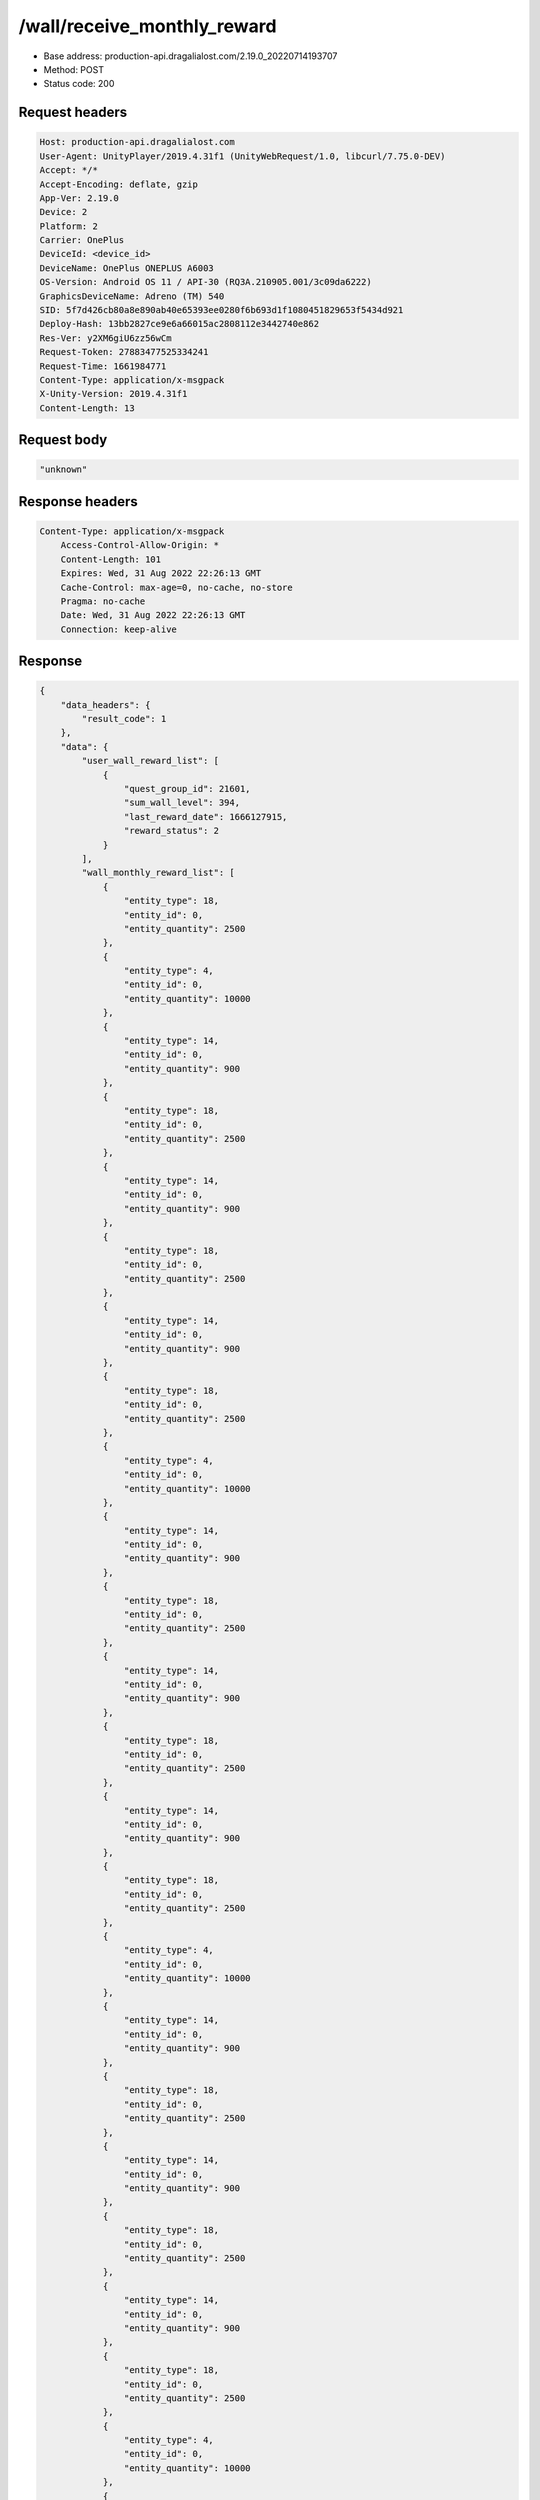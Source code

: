 /wall/receive_monthly_reward
=============================

- Base address: production-api.dragalialost.com/2.19.0_20220714193707
- Method: POST
- Status code: 200

Request headers
----------------

.. code-block:: text

	Host: production-api.dragalialost.com
	User-Agent: UnityPlayer/2019.4.31f1 (UnityWebRequest/1.0, libcurl/7.75.0-DEV)
	Accept: */*
	Accept-Encoding: deflate, gzip
	App-Ver: 2.19.0
	Device: 2
	Platform: 2
	Carrier: OnePlus
	DeviceId: <device_id>
	DeviceName: OnePlus ONEPLUS A6003
	OS-Version: Android OS 11 / API-30 (RQ3A.210905.001/3c09da6222)
	GraphicsDeviceName: Adreno (TM) 540
	SID: 5f7d426cb80a8e890ab40e65393ee0280f6b693d1f1080451829653f5434d921
	Deploy-Hash: 13bb2827ce9e6a66015ac2808112e3442740e862
	Res-Ver: y2XM6giU6zz56wCm
	Request-Token: 27883477525334241
	Request-Time: 1661984771
	Content-Type: application/x-msgpack
	X-Unity-Version: 2019.4.31f1
	Content-Length: 13


Request body
----------------

.. code-block:: json

    "unknown"

Response headers
----------------

.. code-block:: text

    Content-Type: application/x-msgpack
	Access-Control-Allow-Origin: *
	Content-Length: 101
	Expires: Wed, 31 Aug 2022 22:26:13 GMT
	Cache-Control: max-age=0, no-cache, no-store
	Pragma: no-cache
	Date: Wed, 31 Aug 2022 22:26:13 GMT
	Connection: keep-alive

Response
----------------

.. code-block:: json

    {
        "data_headers": {
            "result_code": 1
        },
        "data": {
            "user_wall_reward_list": [
                {
                    "quest_group_id": 21601,
                    "sum_wall_level": 394,
                    "last_reward_date": 1666127915,
                    "reward_status": 2
                }
            ],
            "wall_monthly_reward_list": [
                {
                    "entity_type": 18,
                    "entity_id": 0,
                    "entity_quantity": 2500
                },
                {
                    "entity_type": 4,
                    "entity_id": 0,
                    "entity_quantity": 10000
                },
                {
                    "entity_type": 14,
                    "entity_id": 0,
                    "entity_quantity": 900
                },
                {
                    "entity_type": 18,
                    "entity_id": 0,
                    "entity_quantity": 2500
                },
                {
                    "entity_type": 14,
                    "entity_id": 0,
                    "entity_quantity": 900
                },
                {
                    "entity_type": 18,
                    "entity_id": 0,
                    "entity_quantity": 2500
                },
                {
                    "entity_type": 14,
                    "entity_id": 0,
                    "entity_quantity": 900
                },
                {
                    "entity_type": 18,
                    "entity_id": 0,
                    "entity_quantity": 2500
                },
                {
                    "entity_type": 4,
                    "entity_id": 0,
                    "entity_quantity": 10000
                },
                {
                    "entity_type": 14,
                    "entity_id": 0,
                    "entity_quantity": 900
                },
                {
                    "entity_type": 18,
                    "entity_id": 0,
                    "entity_quantity": 2500
                },
                {
                    "entity_type": 14,
                    "entity_id": 0,
                    "entity_quantity": 900
                },
                {
                    "entity_type": 18,
                    "entity_id": 0,
                    "entity_quantity": 2500
                },
                {
                    "entity_type": 14,
                    "entity_id": 0,
                    "entity_quantity": 900
                },
                {
                    "entity_type": 18,
                    "entity_id": 0,
                    "entity_quantity": 2500
                },
                {
                    "entity_type": 4,
                    "entity_id": 0,
                    "entity_quantity": 10000
                },
                {
                    "entity_type": 14,
                    "entity_id": 0,
                    "entity_quantity": 900
                },
                {
                    "entity_type": 18,
                    "entity_id": 0,
                    "entity_quantity": 2500
                },
                {
                    "entity_type": 14,
                    "entity_id": 0,
                    "entity_quantity": 900
                },
                {
                    "entity_type": 18,
                    "entity_id": 0,
                    "entity_quantity": 2500
                },
                {
                    "entity_type": 14,
                    "entity_id": 0,
                    "entity_quantity": 900
                },
                {
                    "entity_type": 18,
                    "entity_id": 0,
                    "entity_quantity": 2500
                },
                {
                    "entity_type": 4,
                    "entity_id": 0,
                    "entity_quantity": 10000
                },
                {
                    "entity_type": 14,
                    "entity_id": 0,
                    "entity_quantity": 900
                },
                {
                    "entity_type": 8,
                    "entity_id": 202004004,
                    "entity_quantity": 1
                },
                {
                    "entity_type": 18,
                    "entity_id": 0,
                    "entity_quantity": 2800
                },
                {
                    "entity_type": 4,
                    "entity_id": 0,
                    "entity_quantity": 11000
                },
                {
                    "entity_type": 14,
                    "entity_id": 0,
                    "entity_quantity": 1000
                },
                {
                    "entity_type": 18,
                    "entity_id": 0,
                    "entity_quantity": 2800
                },
                {
                    "entity_type": 14,
                    "entity_id": 0,
                    "entity_quantity": 1000
                },
                {
                    "entity_type": 18,
                    "entity_id": 0,
                    "entity_quantity": 2800
                },
                {
                    "entity_type": 14,
                    "entity_id": 0,
                    "entity_quantity": 1000
                },
                {
                    "entity_type": 18,
                    "entity_id": 0,
                    "entity_quantity": 2800
                },
                {
                    "entity_type": 4,
                    "entity_id": 0,
                    "entity_quantity": 11000
                },
                {
                    "entity_type": 14,
                    "entity_id": 0,
                    "entity_quantity": 1000
                },
                {
                    "entity_type": 18,
                    "entity_id": 0,
                    "entity_quantity": 2800
                },
                {
                    "entity_type": 14,
                    "entity_id": 0,
                    "entity_quantity": 1000
                },
                {
                    "entity_type": 18,
                    "entity_id": 0,
                    "entity_quantity": 2800
                },
                {
                    "entity_type": 14,
                    "entity_id": 0,
                    "entity_quantity": 1000
                },
                {
                    "entity_type": 18,
                    "entity_id": 0,
                    "entity_quantity": 2800
                },
                {
                    "entity_type": 4,
                    "entity_id": 0,
                    "entity_quantity": 11000
                },
                {
                    "entity_type": 14,
                    "entity_id": 0,
                    "entity_quantity": 1000
                },
                {
                    "entity_type": 18,
                    "entity_id": 0,
                    "entity_quantity": 2800
                },
                {
                    "entity_type": 14,
                    "entity_id": 0,
                    "entity_quantity": 1000
                },
                {
                    "entity_type": 18,
                    "entity_id": 0,
                    "entity_quantity": 2800
                },
                {
                    "entity_type": 14,
                    "entity_id": 0,
                    "entity_quantity": 1000
                },
                {
                    "entity_type": 18,
                    "entity_id": 0,
                    "entity_quantity": 2800
                },
                {
                    "entity_type": 4,
                    "entity_id": 0,
                    "entity_quantity": 11000
                },
                {
                    "entity_type": 14,
                    "entity_id": 0,
                    "entity_quantity": 1000
                },
                {
                    "entity_type": 8,
                    "entity_id": 202004004,
                    "entity_quantity": 1
                },
                {
                    "entity_type": 18,
                    "entity_id": 0,
                    "entity_quantity": 3200
                },
                {
                    "entity_type": 4,
                    "entity_id": 0,
                    "entity_quantity": 12000
                },
                {
                    "entity_type": 14,
                    "entity_id": 0,
                    "entity_quantity": 1100
                },
                {
                    "entity_type": 18,
                    "entity_id": 0,
                    "entity_quantity": 3200
                },
                {
                    "entity_type": 14,
                    "entity_id": 0,
                    "entity_quantity": 1100
                },
                {
                    "entity_type": 18,
                    "entity_id": 0,
                    "entity_quantity": 3200
                },
                {
                    "entity_type": 14,
                    "entity_id": 0,
                    "entity_quantity": 1100
                },
                {
                    "entity_type": 18,
                    "entity_id": 0,
                    "entity_quantity": 3200
                },
                {
                    "entity_type": 4,
                    "entity_id": 0,
                    "entity_quantity": 12000
                },
                {
                    "entity_type": 14,
                    "entity_id": 0,
                    "entity_quantity": 1100
                },
                {
                    "entity_type": 18,
                    "entity_id": 0,
                    "entity_quantity": 3200
                },
                {
                    "entity_type": 4,
                    "entity_id": 0,
                    "entity_quantity": 12000
                },
                {
                    "entity_type": 14,
                    "entity_id": 0,
                    "entity_quantity": 1100
                },
                {
                    "entity_type": 18,
                    "entity_id": 0,
                    "entity_quantity": 3200
                },
                {
                    "entity_type": 14,
                    "entity_id": 0,
                    "entity_quantity": 1100
                },
                {
                    "entity_type": 18,
                    "entity_id": 0,
                    "entity_quantity": 3200
                },
                {
                    "entity_type": 14,
                    "entity_id": 0,
                    "entity_quantity": 1100
                },
                {
                    "entity_type": 18,
                    "entity_id": 0,
                    "entity_quantity": 3200
                },
                {
                    "entity_type": 4,
                    "entity_id": 0,
                    "entity_quantity": 12000
                },
                {
                    "entity_type": 14,
                    "entity_id": 0,
                    "entity_quantity": 1100
                },
                {
                    "entity_type": 18,
                    "entity_id": 0,
                    "entity_quantity": 3200
                },
                {
                    "entity_type": 14,
                    "entity_id": 0,
                    "entity_quantity": 1100
                },
                {
                    "entity_type": 18,
                    "entity_id": 0,
                    "entity_quantity": 3200
                },
                {
                    "entity_type": 14,
                    "entity_id": 0,
                    "entity_quantity": 1100
                },
                {
                    "entity_type": 8,
                    "entity_id": 202004004,
                    "entity_quantity": 1
                },
                {
                    "entity_type": 18,
                    "entity_id": 0,
                    "entity_quantity": 3800
                },
                {
                    "entity_type": 4,
                    "entity_id": 0,
                    "entity_quantity": 13000
                },
                {
                    "entity_type": 14,
                    "entity_id": 0,
                    "entity_quantity": 1300
                },
                {
                    "entity_type": 4,
                    "entity_id": 0,
                    "entity_quantity": 13000
                },
                {
                    "entity_type": 18,
                    "entity_id": 0,
                    "entity_quantity": 3800
                },
                {
                    "entity_type": 4,
                    "entity_id": 0,
                    "entity_quantity": 13000
                },
                {
                    "entity_type": 14,
                    "entity_id": 0,
                    "entity_quantity": 1300
                },
                {
                    "entity_type": 4,
                    "entity_id": 0,
                    "entity_quantity": 13000
                },
                {
                    "entity_type": 18,
                    "entity_id": 0,
                    "entity_quantity": 3800
                },
                {
                    "entity_type": 4,
                    "entity_id": 0,
                    "entity_quantity": 13000
                },
                {
                    "entity_type": 14,
                    "entity_id": 0,
                    "entity_quantity": 1300
                },
                {
                    "entity_type": 4,
                    "entity_id": 0,
                    "entity_quantity": 13000
                },
                {
                    "entity_type": 18,
                    "entity_id": 0,
                    "entity_quantity": 3800
                },
                {
                    "entity_type": 4,
                    "entity_id": 0,
                    "entity_quantity": 13000
                },
                {
                    "entity_type": 14,
                    "entity_id": 0,
                    "entity_quantity": 1300
                },
                {
                    "entity_type": 4,
                    "entity_id": 0,
                    "entity_quantity": 13000
                },
                {
                    "entity_type": 18,
                    "entity_id": 0,
                    "entity_quantity": 3800
                },
                {
                    "entity_type": 4,
                    "entity_id": 0,
                    "entity_quantity": 13000
                },
                {
                    "entity_type": 14,
                    "entity_id": 0,
                    "entity_quantity": 1300
                },
                {
                    "entity_type": 4,
                    "entity_id": 0,
                    "entity_quantity": 13000
                },
                {
                    "entity_type": 18,
                    "entity_id": 0,
                    "entity_quantity": 3800
                },
                {
                    "entity_type": 4,
                    "entity_id": 0,
                    "entity_quantity": 13000
                },
                {
                    "entity_type": 14,
                    "entity_id": 0,
                    "entity_quantity": 1300
                },
                {
                    "entity_type": 4,
                    "entity_id": 0,
                    "entity_quantity": 13000
                },
                {
                    "entity_type": 8,
                    "entity_id": 202004004,
                    "entity_quantity": 1
                },
                {
                    "entity_type": 18,
                    "entity_id": 0,
                    "entity_quantity": 4300
                },
                {
                    "entity_type": 4,
                    "entity_id": 0,
                    "entity_quantity": 14000
                },
                {
                    "entity_type": 14,
                    "entity_id": 0,
                    "entity_quantity": 1600
                },
                {
                    "entity_type": 18,
                    "entity_id": 0,
                    "entity_quantity": 4300
                },
                {
                    "entity_type": 4,
                    "entity_id": 0,
                    "entity_quantity": 14000
                },
                {
                    "entity_type": 14,
                    "entity_id": 0,
                    "entity_quantity": 1600
                },
                {
                    "entity_type": 18,
                    "entity_id": 0,
                    "entity_quantity": 4300
                },
                {
                    "entity_type": 4,
                    "entity_id": 0,
                    "entity_quantity": 14000
                },
                {
                    "entity_type": 14,
                    "entity_id": 0,
                    "entity_quantity": 1600
                },
                {
                    "entity_type": 18,
                    "entity_id": 0,
                    "entity_quantity": 4300
                },
                {
                    "entity_type": 4,
                    "entity_id": 0,
                    "entity_quantity": 14000
                },
                {
                    "entity_type": 14,
                    "entity_id": 0,
                    "entity_quantity": 1600
                },
                {
                    "entity_type": 18,
                    "entity_id": 0,
                    "entity_quantity": 4300
                },
                {
                    "entity_type": 4,
                    "entity_id": 0,
                    "entity_quantity": 14000
                },
                {
                    "entity_type": 14,
                    "entity_id": 0,
                    "entity_quantity": 1600
                },
                {
                    "entity_type": 18,
                    "entity_id": 0,
                    "entity_quantity": 4300
                },
                {
                    "entity_type": 4,
                    "entity_id": 0,
                    "entity_quantity": 14000
                },
                {
                    "entity_type": 14,
                    "entity_id": 0,
                    "entity_quantity": 1600
                },
                {
                    "entity_type": 18,
                    "entity_id": 0,
                    "entity_quantity": 4300
                },
                {
                    "entity_type": 4,
                    "entity_id": 0,
                    "entity_quantity": 14000
                },
                {
                    "entity_type": 14,
                    "entity_id": 0,
                    "entity_quantity": 1600
                },
                {
                    "entity_type": 18,
                    "entity_id": 0,
                    "entity_quantity": 4300
                },
                {
                    "entity_type": 4,
                    "entity_id": 0,
                    "entity_quantity": 14000
                },
                {
                    "entity_type": 14,
                    "entity_id": 0,
                    "entity_quantity": 1600
                },
                {
                    "entity_type": 8,
                    "entity_id": 202004004,
                    "entity_quantity": 1
                },
                {
                    "entity_type": 18,
                    "entity_id": 0,
                    "entity_quantity": 4800
                },
                {
                    "entity_type": 4,
                    "entity_id": 0,
                    "entity_quantity": 14000
                },
                {
                    "entity_type": 14,
                    "entity_id": 0,
                    "entity_quantity": 1600
                },
                {
                    "entity_type": 4,
                    "entity_id": 0,
                    "entity_quantity": 14000
                },
                {
                    "entity_type": 14,
                    "entity_id": 0,
                    "entity_quantity": 1600
                },
                {
                    "entity_type": 18,
                    "entity_id": 0,
                    "entity_quantity": 4800
                },
                {
                    "entity_type": 4,
                    "entity_id": 0,
                    "entity_quantity": 14000
                },
                {
                    "entity_type": 14,
                    "entity_id": 0,
                    "entity_quantity": 1600
                },
                {
                    "entity_type": 4,
                    "entity_id": 0,
                    "entity_quantity": 14000
                },
                {
                    "entity_type": 14,
                    "entity_id": 0,
                    "entity_quantity": 1600
                },
                {
                    "entity_type": 18,
                    "entity_id": 0,
                    "entity_quantity": 4800
                },
                {
                    "entity_type": 4,
                    "entity_id": 0,
                    "entity_quantity": 14000
                },
                {
                    "entity_type": 14,
                    "entity_id": 0,
                    "entity_quantity": 1600
                },
                {
                    "entity_type": 4,
                    "entity_id": 0,
                    "entity_quantity": 14000
                },
                {
                    "entity_type": 14,
                    "entity_id": 0,
                    "entity_quantity": 1600
                },
                {
                    "entity_type": 18,
                    "entity_id": 0,
                    "entity_quantity": 4800
                },
                {
                    "entity_type": 4,
                    "entity_id": 0,
                    "entity_quantity": 14000
                },
                {
                    "entity_type": 14,
                    "entity_id": 0,
                    "entity_quantity": 1600
                },
                {
                    "entity_type": 4,
                    "entity_id": 0,
                    "entity_quantity": 14000
                },
                {
                    "entity_type": 14,
                    "entity_id": 0,
                    "entity_quantity": 1600
                },
                {
                    "entity_type": 18,
                    "entity_id": 0,
                    "entity_quantity": 4800
                },
                {
                    "entity_type": 4,
                    "entity_id": 0,
                    "entity_quantity": 14000
                },
                {
                    "entity_type": 14,
                    "entity_id": 0,
                    "entity_quantity": 1600
                },
                {
                    "entity_type": 4,
                    "entity_id": 0,
                    "entity_quantity": 14000
                },
                {
                    "entity_type": 8,
                    "entity_id": 202004004,
                    "entity_quantity": 1
                },
                {
                    "entity_type": 18,
                    "entity_id": 0,
                    "entity_quantity": 5000
                },
                {
                    "entity_type": 4,
                    "entity_id": 0,
                    "entity_quantity": 15000
                },
                {
                    "entity_type": 14,
                    "entity_id": 0,
                    "entity_quantity": 1700
                },
                {
                    "entity_type": 4,
                    "entity_id": 0,
                    "entity_quantity": 15000
                },
                {
                    "entity_type": 14,
                    "entity_id": 0,
                    "entity_quantity": 1700
                },
                {
                    "entity_type": 4,
                    "entity_id": 0,
                    "entity_quantity": 15000
                },
                {
                    "entity_type": 18,
                    "entity_id": 0,
                    "entity_quantity": 5000
                },
                {
                    "entity_type": 4,
                    "entity_id": 0,
                    "entity_quantity": 15000
                },
                {
                    "entity_type": 14,
                    "entity_id": 0,
                    "entity_quantity": 1700
                },
                {
                    "entity_type": 4,
                    "entity_id": 0,
                    "entity_quantity": 15000
                },
                {
                    "entity_type": 14,
                    "entity_id": 0,
                    "entity_quantity": 1700
                },
                {
                    "entity_type": 4,
                    "entity_id": 0,
                    "entity_quantity": 15000
                },
                {
                    "entity_type": 18,
                    "entity_id": 0,
                    "entity_quantity": 5000
                },
                {
                    "entity_type": 4,
                    "entity_id": 0,
                    "entity_quantity": 15000
                },
                {
                    "entity_type": 14,
                    "entity_id": 0,
                    "entity_quantity": 1700
                },
                {
                    "entity_type": 4,
                    "entity_id": 0,
                    "entity_quantity": 15000
                },
                {
                    "entity_type": 14,
                    "entity_id": 0,
                    "entity_quantity": 1700
                },
                {
                    "entity_type": 4,
                    "entity_id": 0,
                    "entity_quantity": 15000
                },
                {
                    "entity_type": 18,
                    "entity_id": 0,
                    "entity_quantity": 5000
                },
                {
                    "entity_type": 4,
                    "entity_id": 0,
                    "entity_quantity": 15000
                },
                {
                    "entity_type": 14,
                    "entity_id": 0,
                    "entity_quantity": 1700
                },
                {
                    "entity_type": 4,
                    "entity_id": 0,
                    "entity_quantity": 15000
                },
                {
                    "entity_type": 14,
                    "entity_id": 0,
                    "entity_quantity": 1700
                },
                {
                    "entity_type": 4,
                    "entity_id": 0,
                    "entity_quantity": 15000
                },
                {
                    "entity_type": 18,
                    "entity_id": 0,
                    "entity_quantity": 5000
                },
                {
                    "entity_type": 4,
                    "entity_id": 0,
                    "entity_quantity": 15000
                },
                {
                    "entity_type": 14,
                    "entity_id": 0,
                    "entity_quantity": 1700
                },
                {
                    "entity_type": 4,
                    "entity_id": 0,
                    "entity_quantity": 15000
                },
                {
                    "entity_type": 18,
                    "entity_id": 0,
                    "entity_quantity": 5000
                },
                {
                    "entity_type": 4,
                    "entity_id": 0,
                    "entity_quantity": 15000
                },
                {
                    "entity_type": 14,
                    "entity_id": 0,
                    "entity_quantity": 1700
                },
                {
                    "entity_type": 4,
                    "entity_id": 0,
                    "entity_quantity": 15000
                },
                {
                    "entity_type": 18,
                    "entity_id": 0,
                    "entity_quantity": 5000
                },
                {
                    "entity_type": 4,
                    "entity_id": 0,
                    "entity_quantity": 15000
                },
                {
                    "entity_type": 14,
                    "entity_id": 0,
                    "entity_quantity": 1700
                },
                {
                    "entity_type": 4,
                    "entity_id": 0,
                    "entity_quantity": 15000
                },
                {
                    "entity_type": 18,
                    "entity_id": 0,
                    "entity_quantity": 5000
                },
                {
                    "entity_type": 4,
                    "entity_id": 0,
                    "entity_quantity": 15000
                },
                {
                    "entity_type": 14,
                    "entity_id": 0,
                    "entity_quantity": 1700
                },
                {
                    "entity_type": 4,
                    "entity_id": 0,
                    "entity_quantity": 15000
                },
                {
                    "entity_type": 18,
                    "entity_id": 0,
                    "entity_quantity": 5000
                },
                {
                    "entity_type": 4,
                    "entity_id": 0,
                    "entity_quantity": 15000
                },
                {
                    "entity_type": 14,
                    "entity_id": 0,
                    "entity_quantity": 1700
                },
                {
                    "entity_type": 4,
                    "entity_id": 0,
                    "entity_quantity": 15000
                },
                {
                    "entity_type": 18,
                    "entity_id": 0,
                    "entity_quantity": 5000
                },
                {
                    "entity_type": 4,
                    "entity_id": 0,
                    "entity_quantity": 15000
                },
                {
                    "entity_type": 14,
                    "entity_id": 0,
                    "entity_quantity": 1700
                },
                {
                    "entity_type": 4,
                    "entity_id": 0,
                    "entity_quantity": 15000
                },
                {
                    "entity_type": 18,
                    "entity_id": 0,
                    "entity_quantity": 5000
                },
                {
                    "entity_type": 8,
                    "entity_id": 202004004,
                    "entity_quantity": 1
                },
                {
                    "entity_type": 4,
                    "entity_id": 0,
                    "entity_quantity": 16000
                },
                {
                    "entity_type": 18,
                    "entity_id": 0,
                    "entity_quantity": 5100
                },
                {
                    "entity_type": 4,
                    "entity_id": 0,
                    "entity_quantity": 16000
                },
                {
                    "entity_type": 18,
                    "entity_id": 0,
                    "entity_quantity": 5100
                },
                {
                    "entity_type": 4,
                    "entity_id": 0,
                    "entity_quantity": 16000
                },
                {
                    "entity_type": 18,
                    "entity_id": 0,
                    "entity_quantity": 5100
                },
                {
                    "entity_type": 4,
                    "entity_id": 0,
                    "entity_quantity": 16000
                },
                {
                    "entity_type": 18,
                    "entity_id": 0,
                    "entity_quantity": 5100
                },
                {
                    "entity_type": 4,
                    "entity_id": 0,
                    "entity_quantity": 16000
                },
                {
                    "entity_type": 18,
                    "entity_id": 0,
                    "entity_quantity": 5100
                },
                {
                    "entity_type": 4,
                    "entity_id": 0,
                    "entity_quantity": 16000
                },
                {
                    "entity_type": 18,
                    "entity_id": 0,
                    "entity_quantity": 5100
                },
                {
                    "entity_type": 4,
                    "entity_id": 0,
                    "entity_quantity": 16000
                },
                {
                    "entity_type": 14,
                    "entity_id": 0,
                    "entity_quantity": 1800
                },
                {
                    "entity_type": 4,
                    "entity_id": 0,
                    "entity_quantity": 16000
                },
                {
                    "entity_type": 18,
                    "entity_id": 0,
                    "entity_quantity": 5100
                },
                {
                    "entity_type": 4,
                    "entity_id": 0,
                    "entity_quantity": 16000
                },
                {
                    "entity_type": 18,
                    "entity_id": 0,
                    "entity_quantity": 5100
                },
                {
                    "entity_type": 4,
                    "entity_id": 0,
                    "entity_quantity": 16000
                },
                {
                    "entity_type": 18,
                    "entity_id": 0,
                    "entity_quantity": 5100
                },
                {
                    "entity_type": 4,
                    "entity_id": 0,
                    "entity_quantity": 16000
                },
                {
                    "entity_type": 18,
                    "entity_id": 0,
                    "entity_quantity": 5100
                },
                {
                    "entity_type": 4,
                    "entity_id": 0,
                    "entity_quantity": 16000
                },
                {
                    "entity_type": 18,
                    "entity_id": 0,
                    "entity_quantity": 5100
                },
                {
                    "entity_type": 4,
                    "entity_id": 0,
                    "entity_quantity": 16000
                },
                {
                    "entity_type": 18,
                    "entity_id": 0,
                    "entity_quantity": 5100
                },
                {
                    "entity_type": 4,
                    "entity_id": 0,
                    "entity_quantity": 16000
                },
                {
                    "entity_type": 14,
                    "entity_id": 0,
                    "entity_quantity": 1800
                },
                {
                    "entity_type": 4,
                    "entity_id": 0,
                    "entity_quantity": 16000
                },
                {
                    "entity_type": 18,
                    "entity_id": 0,
                    "entity_quantity": 5100
                },
                {
                    "entity_type": 4,
                    "entity_id": 0,
                    "entity_quantity": 16000
                },
                {
                    "entity_type": 18,
                    "entity_id": 0,
                    "entity_quantity": 5100
                },
                {
                    "entity_type": 4,
                    "entity_id": 0,
                    "entity_quantity": 16000
                },
                {
                    "entity_type": 18,
                    "entity_id": 0,
                    "entity_quantity": 5100
                },
                {
                    "entity_type": 4,
                    "entity_id": 0,
                    "entity_quantity": 16000
                },
                {
                    "entity_type": 18,
                    "entity_id": 0,
                    "entity_quantity": 5100
                },
                {
                    "entity_type": 4,
                    "entity_id": 0,
                    "entity_quantity": 16000
                },
                {
                    "entity_type": 18,
                    "entity_id": 0,
                    "entity_quantity": 5100
                },
                {
                    "entity_type": 4,
                    "entity_id": 0,
                    "entity_quantity": 16000
                },
                {
                    "entity_type": 18,
                    "entity_id": 0,
                    "entity_quantity": 5100
                },
                {
                    "entity_type": 4,
                    "entity_id": 0,
                    "entity_quantity": 16000
                },
                {
                    "entity_type": 14,
                    "entity_id": 0,
                    "entity_quantity": 1800
                },
                {
                    "entity_type": 4,
                    "entity_id": 0,
                    "entity_quantity": 16000
                },
                {
                    "entity_type": 18,
                    "entity_id": 0,
                    "entity_quantity": 5100
                },
                {
                    "entity_type": 4,
                    "entity_id": 0,
                    "entity_quantity": 16000
                },
                {
                    "entity_type": 18,
                    "entity_id": 0,
                    "entity_quantity": 5100
                },
                {
                    "entity_type": 4,
                    "entity_id": 0,
                    "entity_quantity": 16000
                },
                {
                    "entity_type": 18,
                    "entity_id": 0,
                    "entity_quantity": 5100
                },
                {
                    "entity_type": 4,
                    "entity_id": 0,
                    "entity_quantity": 16000
                },
                {
                    "entity_type": 8,
                    "entity_id": 202004004,
                    "entity_quantity": 1
                },
                {
                    "entity_type": 4,
                    "entity_id": 0,
                    "entity_quantity": 17000
                },
                {
                    "entity_type": 18,
                    "entity_id": 0,
                    "entity_quantity": 5200
                },
                {
                    "entity_type": 4,
                    "entity_id": 0,
                    "entity_quantity": 17000
                },
                {
                    "entity_type": 18,
                    "entity_id": 0,
                    "entity_quantity": 5200
                },
                {
                    "entity_type": 4,
                    "entity_id": 0,
                    "entity_quantity": 17000
                },
                {
                    "entity_type": 18,
                    "entity_id": 0,
                    "entity_quantity": 5200
                },
                {
                    "entity_type": 4,
                    "entity_id": 0,
                    "entity_quantity": 17000
                },
                {
                    "entity_type": 18,
                    "entity_id": 0,
                    "entity_quantity": 5200
                },
                {
                    "entity_type": 4,
                    "entity_id": 0,
                    "entity_quantity": 17000
                },
                {
                    "entity_type": 18,
                    "entity_id": 0,
                    "entity_quantity": 5200
                },
                {
                    "entity_type": 4,
                    "entity_id": 0,
                    "entity_quantity": 17000
                },
                {
                    "entity_type": 18,
                    "entity_id": 0,
                    "entity_quantity": 5200
                },
                {
                    "entity_type": 4,
                    "entity_id": 0,
                    "entity_quantity": 17000
                },
                {
                    "entity_type": 14,
                    "entity_id": 0,
                    "entity_quantity": 1900
                },
                {
                    "entity_type": 4,
                    "entity_id": 0,
                    "entity_quantity": 17000
                },
                {
                    "entity_type": 18,
                    "entity_id": 0,
                    "entity_quantity": 5200
                },
                {
                    "entity_type": 4,
                    "entity_id": 0,
                    "entity_quantity": 17000
                },
                {
                    "entity_type": 18,
                    "entity_id": 0,
                    "entity_quantity": 5200
                },
                {
                    "entity_type": 4,
                    "entity_id": 0,
                    "entity_quantity": 17000
                },
                {
                    "entity_type": 18,
                    "entity_id": 0,
                    "entity_quantity": 5200
                },
                {
                    "entity_type": 4,
                    "entity_id": 0,
                    "entity_quantity": 17000
                },
                {
                    "entity_type": 18,
                    "entity_id": 0,
                    "entity_quantity": 5200
                },
                {
                    "entity_type": 4,
                    "entity_id": 0,
                    "entity_quantity": 17000
                },
                {
                    "entity_type": 18,
                    "entity_id": 0,
                    "entity_quantity": 5200
                },
                {
                    "entity_type": 4,
                    "entity_id": 0,
                    "entity_quantity": 17000
                },
                {
                    "entity_type": 18,
                    "entity_id": 0,
                    "entity_quantity": 5200
                },
                {
                    "entity_type": 4,
                    "entity_id": 0,
                    "entity_quantity": 17000
                },
                {
                    "entity_type": 14,
                    "entity_id": 0,
                    "entity_quantity": 1900
                },
                {
                    "entity_type": 4,
                    "entity_id": 0,
                    "entity_quantity": 17000
                },
                {
                    "entity_type": 18,
                    "entity_id": 0,
                    "entity_quantity": 5200
                },
                {
                    "entity_type": 4,
                    "entity_id": 0,
                    "entity_quantity": 17000
                },
                {
                    "entity_type": 18,
                    "entity_id": 0,
                    "entity_quantity": 5200
                },
                {
                    "entity_type": 4,
                    "entity_id": 0,
                    "entity_quantity": 17000
                },
                {
                    "entity_type": 18,
                    "entity_id": 0,
                    "entity_quantity": 5200
                },
                {
                    "entity_type": 4,
                    "entity_id": 0,
                    "entity_quantity": 17000
                },
                {
                    "entity_type": 18,
                    "entity_id": 0,
                    "entity_quantity": 5200
                },
                {
                    "entity_type": 4,
                    "entity_id": 0,
                    "entity_quantity": 17000
                },
                {
                    "entity_type": 18,
                    "entity_id": 0,
                    "entity_quantity": 5200
                },
                {
                    "entity_type": 4,
                    "entity_id": 0,
                    "entity_quantity": 17000
                },
                {
                    "entity_type": 18,
                    "entity_id": 0,
                    "entity_quantity": 5200
                },
                {
                    "entity_type": 4,
                    "entity_id": 0,
                    "entity_quantity": 17000
                },
                {
                    "entity_type": 14,
                    "entity_id": 0,
                    "entity_quantity": 1900
                },
                {
                    "entity_type": 4,
                    "entity_id": 0,
                    "entity_quantity": 17000
                },
                {
                    "entity_type": 18,
                    "entity_id": 0,
                    "entity_quantity": 5200
                },
                {
                    "entity_type": 4,
                    "entity_id": 0,
                    "entity_quantity": 17000
                },
                {
                    "entity_type": 18,
                    "entity_id": 0,
                    "entity_quantity": 5200
                },
                {
                    "entity_type": 4,
                    "entity_id": 0,
                    "entity_quantity": 17000
                },
                {
                    "entity_type": 18,
                    "entity_id": 0,
                    "entity_quantity": 5200
                },
                {
                    "entity_type": 4,
                    "entity_id": 0,
                    "entity_quantity": 17000
                },
                {
                    "entity_type": 8,
                    "entity_id": 202004004,
                    "entity_quantity": 1
                },
                {
                    "entity_type": 4,
                    "entity_id": 0,
                    "entity_quantity": 18000
                },
                {
                    "entity_type": 18,
                    "entity_id": 0,
                    "entity_quantity": 5300
                },
                {
                    "entity_type": 4,
                    "entity_id": 0,
                    "entity_quantity": 18000
                },
                {
                    "entity_type": 18,
                    "entity_id": 0,
                    "entity_quantity": 5300
                },
                {
                    "entity_type": 4,
                    "entity_id": 0,
                    "entity_quantity": 18000
                },
                {
                    "entity_type": 18,
                    "entity_id": 0,
                    "entity_quantity": 5300
                },
                {
                    "entity_type": 4,
                    "entity_id": 0,
                    "entity_quantity": 18000
                },
                {
                    "entity_type": 18,
                    "entity_id": 0,
                    "entity_quantity": 5300
                },
                {
                    "entity_type": 4,
                    "entity_id": 0,
                    "entity_quantity": 18000
                },
                {
                    "entity_type": 18,
                    "entity_id": 0,
                    "entity_quantity": 5300
                },
                {
                    "entity_type": 4,
                    "entity_id": 0,
                    "entity_quantity": 18000
                },
                {
                    "entity_type": 18,
                    "entity_id": 0,
                    "entity_quantity": 5300
                },
                {
                    "entity_type": 4,
                    "entity_id": 0,
                    "entity_quantity": 18000
                },
                {
                    "entity_type": 14,
                    "entity_id": 0,
                    "entity_quantity": 13000
                },
                {
                    "entity_type": 4,
                    "entity_id": 0,
                    "entity_quantity": 18000
                },
                {
                    "entity_type": 18,
                    "entity_id": 0,
                    "entity_quantity": 5300
                },
                {
                    "entity_type": 4,
                    "entity_id": 0,
                    "entity_quantity": 18000
                },
                {
                    "entity_type": 18,
                    "entity_id": 0,
                    "entity_quantity": 5300
                },
                {
                    "entity_type": 4,
                    "entity_id": 0,
                    "entity_quantity": 18000
                },
                {
                    "entity_type": 18,
                    "entity_id": 0,
                    "entity_quantity": 5300
                },
                {
                    "entity_type": 4,
                    "entity_id": 0,
                    "entity_quantity": 18000
                },
                {
                    "entity_type": 18,
                    "entity_id": 0,
                    "entity_quantity": 5300
                },
                {
                    "entity_type": 4,
                    "entity_id": 0,
                    "entity_quantity": 18000
                },
                {
                    "entity_type": 18,
                    "entity_id": 0,
                    "entity_quantity": 5300
                },
                {
                    "entity_type": 4,
                    "entity_id": 0,
                    "entity_quantity": 18000
                },
                {
                    "entity_type": 18,
                    "entity_id": 0,
                    "entity_quantity": 5300
                },
                {
                    "entity_type": 4,
                    "entity_id": 0,
                    "entity_quantity": 18000
                },
                {
                    "entity_type": 14,
                    "entity_id": 0,
                    "entity_quantity": 13000
                },
                {
                    "entity_type": 4,
                    "entity_id": 0,
                    "entity_quantity": 18000
                },
                {
                    "entity_type": 18,
                    "entity_id": 0,
                    "entity_quantity": 5300
                },
                {
                    "entity_type": 4,
                    "entity_id": 0,
                    "entity_quantity": 18000
                },
                {
                    "entity_type": 18,
                    "entity_id": 0,
                    "entity_quantity": 5300
                },
                {
                    "entity_type": 4,
                    "entity_id": 0,
                    "entity_quantity": 18000
                },
                {
                    "entity_type": 18,
                    "entity_id": 0,
                    "entity_quantity": 5300
                },
                {
                    "entity_type": 4,
                    "entity_id": 0,
                    "entity_quantity": 18000
                },
                {
                    "entity_type": 18,
                    "entity_id": 0,
                    "entity_quantity": 5300
                },
                {
                    "entity_type": 4,
                    "entity_id": 0,
                    "entity_quantity": 18000
                },
                {
                    "entity_type": 18,
                    "entity_id": 0,
                    "entity_quantity": 5300
                },
                {
                    "entity_type": 4,
                    "entity_id": 0,
                    "entity_quantity": 18000
                },
                {
                    "entity_type": 18,
                    "entity_id": 0,
                    "entity_quantity": 5300
                },
                {
                    "entity_type": 4,
                    "entity_id": 0,
                    "entity_quantity": 18000
                },
                {
                    "entity_type": 14,
                    "entity_id": 0,
                    "entity_quantity": 13000
                },
                {
                    "entity_type": 4,
                    "entity_id": 0,
                    "entity_quantity": 18000
                },
                {
                    "entity_type": 18,
                    "entity_id": 0,
                    "entity_quantity": 5300
                },
                {
                    "entity_type": 4,
                    "entity_id": 0,
                    "entity_quantity": 18000
                },
                {
                    "entity_type": 18,
                    "entity_id": 0,
                    "entity_quantity": 5300
                },
                {
                    "entity_type": 4,
                    "entity_id": 0,
                    "entity_quantity": 18000
                },
                {
                    "entity_type": 18,
                    "entity_id": 0,
                    "entity_quantity": 5300
                },
                {
                    "entity_type": 4,
                    "entity_id": 0,
                    "entity_quantity": 18000
                },
                {
                    "entity_type": 8,
                    "entity_id": 202004004,
                    "entity_quantity": 1
                },
                {
                    "entity_type": 4,
                    "entity_id": 0,
                    "entity_quantity": 19000
                },
                {
                    "entity_type": 18,
                    "entity_id": 0,
                    "entity_quantity": 5400
                },
                {
                    "entity_type": 4,
                    "entity_id": 0,
                    "entity_quantity": 19000
                },
                {
                    "entity_type": 18,
                    "entity_id": 0,
                    "entity_quantity": 5400
                },
                {
                    "entity_type": 4,
                    "entity_id": 0,
                    "entity_quantity": 19000
                },
                {
                    "entity_type": 18,
                    "entity_id": 0,
                    "entity_quantity": 5400
                },
                {
                    "entity_type": 4,
                    "entity_id": 0,
                    "entity_quantity": 19000
                },
                {
                    "entity_type": 18,
                    "entity_id": 0,
                    "entity_quantity": 5400
                },
                {
                    "entity_type": 4,
                    "entity_id": 0,
                    "entity_quantity": 19000
                },
                {
                    "entity_type": 18,
                    "entity_id": 0,
                    "entity_quantity": 5400
                },
                {
                    "entity_type": 4,
                    "entity_id": 0,
                    "entity_quantity": 19000
                },
                {
                    "entity_type": 18,
                    "entity_id": 0,
                    "entity_quantity": 5400
                },
                {
                    "entity_type": 4,
                    "entity_id": 0,
                    "entity_quantity": 19000
                },
                {
                    "entity_type": 14,
                    "entity_id": 0,
                    "entity_quantity": 14000
                },
                {
                    "entity_type": 4,
                    "entity_id": 0,
                    "entity_quantity": 19000
                },
                {
                    "entity_type": 18,
                    "entity_id": 0,
                    "entity_quantity": 5400
                },
                {
                    "entity_type": 4,
                    "entity_id": 0,
                    "entity_quantity": 19000
                },
                {
                    "entity_type": 18,
                    "entity_id": 0,
                    "entity_quantity": 5400
                },
                {
                    "entity_type": 4,
                    "entity_id": 0,
                    "entity_quantity": 19000
                },
                {
                    "entity_type": 18,
                    "entity_id": 0,
                    "entity_quantity": 5400
                },
                {
                    "entity_type": 4,
                    "entity_id": 0,
                    "entity_quantity": 19000
                },
                {
                    "entity_type": 18,
                    "entity_id": 0,
                    "entity_quantity": 5400
                },
                {
                    "entity_type": 4,
                    "entity_id": 0,
                    "entity_quantity": 19000
                },
                {
                    "entity_type": 18,
                    "entity_id": 0,
                    "entity_quantity": 5400
                },
                {
                    "entity_type": 4,
                    "entity_id": 0,
                    "entity_quantity": 19000
                },
                {
                    "entity_type": 18,
                    "entity_id": 0,
                    "entity_quantity": 5400
                },
                {
                    "entity_type": 4,
                    "entity_id": 0,
                    "entity_quantity": 19000
                },
                {
                    "entity_type": 14,
                    "entity_id": 0,
                    "entity_quantity": 14000
                },
                {
                    "entity_type": 4,
                    "entity_id": 0,
                    "entity_quantity": 19000
                },
                {
                    "entity_type": 18,
                    "entity_id": 0,
                    "entity_quantity": 5400
                },
                {
                    "entity_type": 4,
                    "entity_id": 0,
                    "entity_quantity": 19000
                },
                {
                    "entity_type": 18,
                    "entity_id": 0,
                    "entity_quantity": 5400
                },
                {
                    "entity_type": 4,
                    "entity_id": 0,
                    "entity_quantity": 19000
                },
                {
                    "entity_type": 18,
                    "entity_id": 0,
                    "entity_quantity": 5400
                },
                {
                    "entity_type": 4,
                    "entity_id": 0,
                    "entity_quantity": 19000
                },
                {
                    "entity_type": 18,
                    "entity_id": 0,
                    "entity_quantity": 5400
                },
                {
                    "entity_type": 4,
                    "entity_id": 0,
                    "entity_quantity": 19000
                },
                {
                    "entity_type": 18,
                    "entity_id": 0,
                    "entity_quantity": 5400
                },
                {
                    "entity_type": 4,
                    "entity_id": 0,
                    "entity_quantity": 19000
                },
                {
                    "entity_type": 18,
                    "entity_id": 0,
                    "entity_quantity": 5400
                },
                {
                    "entity_type": 4,
                    "entity_id": 0,
                    "entity_quantity": 19000
                },
                {
                    "entity_type": 14,
                    "entity_id": 0,
                    "entity_quantity": 14000
                },
                {
                    "entity_type": 4,
                    "entity_id": 0,
                    "entity_quantity": 19000
                },
                {
                    "entity_type": 18,
                    "entity_id": 0,
                    "entity_quantity": 5400
                }
            ],
            "monthly_wall_receive_list": [
                {
                    "quest_group_id": 21601,
                    "is_receive_reward": 2
                }
            ],
            "update_data_list": {
                "present_notice": {
                    "present_count": 1,
                    "present_limit_count": 6
                },
                "functional_maintenance_list": [
                ]
            },
            "entity_result": {
                "converted_entity_list": [
                ]
            }
        }
    }

Notes
------
